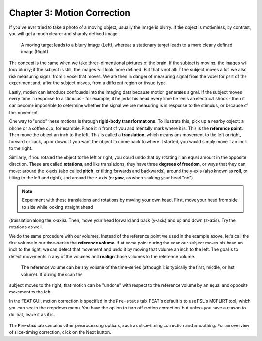 .. _Motion_Correction:

Chapter 3: Motion Correction
^^^^^^^^^^

If you've ever tried to take a photo of a moving object, usually the image is blurry. If the object is motionless, by contrast, you will get a much 
clearer and sharply defined image.


.. figure:: Hand_Motion.png

  A moving target leads to a blurry image (Left), whereas a stationary target leads to a more clearly defined image (Right). 
  
The concept is the same when we take three-dimensional pictures of the brain. If the subject is moving, the images will look blurry; if the subject is 
still, the images will look more defined. But that's not all: If the subject moves a lot, we also risk measuring signal from a voxel that moves. We are 
then in danger of measuring signal from the voxel for part of the experiment and, after the subject moves, from a different region or tissue type.

.. Could include an animation here illustrating the above paragraph

Lastly, motion can introduce confounds into the imaging data because motion generates signal. If the subject moves every time in response to a stimulus 
- for example, if he jerks his head every time he feels an electrical shock - then it can become impossible to determine whether the signal we are 
measuring is in response to the stimulus, or because of the movement.

One way to "undo" these motions is through **rigid-body transformations**. To illustrate this, pick up a nearby object: a phone or a coffee cup, for 
example. Place it in front of you and mentally mark where it is. This is the **reference point**. Then move the object an inch to the left. This is 
called a **translation**, which means any movement to the left or right, forward or back, up or down. If you want the object to come back to where it 
started, you would simply move it an inch to the right. 

Similarly, if you rotated the object to the left or right, you could undo that by rotating it an equal amount in the opposite direction. These are 
called **rotations**, and like translations, they have three **degrees of freedom**, or ways that they can move: around the x-axis (also called 
**pitch**, or tilting forwards and backwards), around the y-axis (also known as **roll**, or tilting to the left and right), and around the z-axis (or 
**yaw**, as when shaking your head "no").

.. note::

  Experiment with these translations and rotations by moving your own head. First, move your head from side to side while looking straight ahead 
(translation along the x-axis). Then, move your head forward and back (y-axis) and up and down (z-axis). Try the rotations as well.

We do the same procedure with our volumes. Instead of the reference point we used in the example above, let's call the first volume in our time-series 
the **reference volume**. If at some point during the scan our subject moves his head an inch to the right, we can detect that movement and undo it by 
moving that volume an inch to the left. The goal is to detect movements in any of the volumes and **realign** those volumes to the reference volume.

.. figure:: MotionCorrectionExample.gif

  The reference volume can be any volume of the time-series (although it is typically the first, middle, or last volume). If during the scan the 
subject moves to the right, that motion can be "undone" with respect to the reference volume by an equal and opposite movement to the left.
  
In the FEAT GUI, motion correction is specified in the ``Pre-stats`` tab. FEAT's default is to use FSL's MCFLIRT tool, which you can see in the 
dropdown menu. You have the option to turn off motion correction, but unless you have a reason to do that, leave it as it is.

.. figure:: FEAT_MCFLIRT.png
  :scale: 60 %


The Pre-stats tab contains other preprocessing options, such as slice-timing correction and smoothing. For an overview of slice-timing correction, 
click on the Next button.


